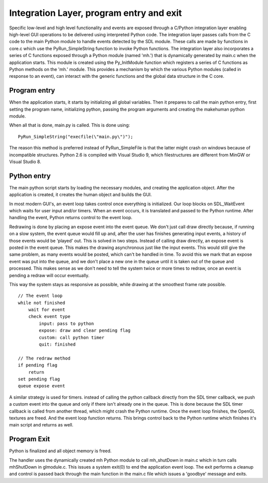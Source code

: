 .. _integration_layer:

.. highlight:: python
   :linenothreshold: 5

Integration Layer, program entry and exit
============================================


Specific low-level and high level functionality and events are exposed through a C/Python integration layer enabling high-level GUI operations to be delivered using interpreted Python code. The integration layer passes calls from the C code to the main Python module to handle events detected by the SDL module. These calls are made by functions in core.c which use the PyRun_SimpleString function to invoke Python functions. The integration layer also incorporates a series of C functions exposed through a Python module (named 'mh.') that is dynamically generated by main.c when the application starts. This module is created using the Py_InitModule function which registers a series of C functions as Python methods on the 'mh.' module. This provides a mechanism by which the various Python modules (called in response to an event), can interact with the generic functions and the global data structure in the C core.

Program entry
--------------

When the application starts, it starts by initializing all global variables. Then it prepares to call the main python entry, first setting the program name, initializing python, passing the program arguments and creating the makehuman python module.

When all that is done, main.py is called. This is done using::

    PyRun_SimpleString("execfile(\"main.py\")");

The reason this method is preferred instead of PyRun_SimpleFile is that the latter might crash on windows because of incompatible structures. Python 2.6 is compiled with Visual Studio 9, which filestructures are different from MinGW or Visual Studio 8.


Python entry
-------------

The main python script starts by loading the necessary modules, and creating the application object. After the application is created, it creates the human object and builds the GUI.

In most modern GUI's, an event loop takes control once everything is initialized. Our loop blocks on SDL_WaitEvent which waits for user input and/or timers. When an event occurs, it is translated and passed to the Python runtime. After handling the event, Python returns control to the event loop.

Redrawing is done by placing an expose event into the event queue. We don't just call draw directly because, if running on a slow system, the event queue would fill up and, after the user has finishes generating input events, a history of those events would be 'played' out. This is solved in two steps. Instead of calling draw directly, an expose event is posted in the event queue. This makes the drawing asynchronous just like the input events. This would still give the same problem, as many events would be posted, which can't be handled in time. To avoid this we mark that an expose event was put into the queue, and we don't place a new one in the queue until it is taken out of the queue and processed. This makes sense as we don't need to tell the system twice or more times to redraw, once an event is pending a redraw will occur eventually.

This way the system stays as responsive as possible, while drawing at the smoothest frame rate possible. 

::

    // The event loop
    while not finished
        wait for event
        check event type
            input: pass to python
            expose: draw and clear pending flag
            custom: call python timer
            quit: finished

    // The redraw method
    if pending flag
        return
    set pending flag
    queue expose event



A similar strategy is used for timers. instead of calling the python callback directly from the SDL timer callback, we push a custom event into the queue and only if there isn't already one in the queue. This is done because the SDL timer callback is called from another thread, which might crash the Python runtime. Once the event loop finishes, the OpenGL textures are freed. And the event loop function returns. This brings control back to the Python runtime which finishes it's main script and returns as well.

Program Exit
----------------

Python is finalized and all object memory is freed.

The handler uses the dynamically created mh Python module to call mh_shutDown in main.c which in turn calls mhShutDown in glmodule.c. This issues a system exit(0) to end the application event loop. The exit performs a cleanup and control is passed back through the main function in the main.c file which issues a 'goodbye' message and exits.
